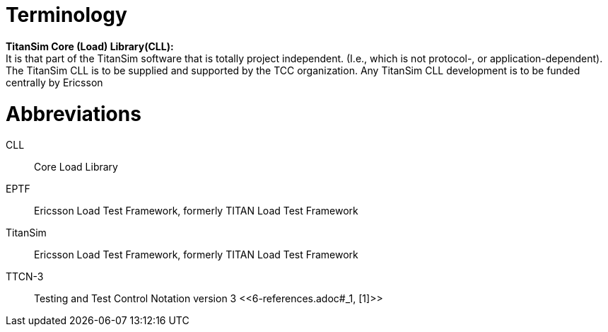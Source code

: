 = Terminology

*TitanSim Core (Load) Library(CLL):* +
It is that part of the TitanSim software that is totally project independent. (I.e., which is not protocol-, or application-dependent). The TitanSim CLL is to be supplied and supported by the TCC organization. Any TitanSim CLL development is to be funded centrally by Ericsson

= Abbreviations

CLL:: Core Load Library

EPTF:: Ericsson Load Test Framework, formerly TITAN Load Test Framework

TitanSim:: Ericsson Load Test Framework, formerly TITAN Load Test Framework

TTCN-3:: Testing and Test Control Notation version 3 <<‎6-references.adoc#_1, [1]>>
